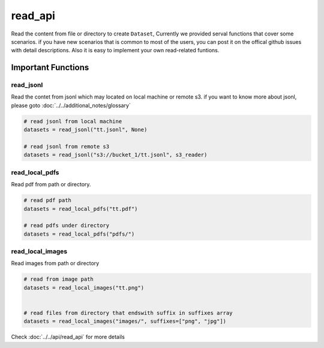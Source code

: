 
read_api 
==========

Read the content from file or directory to create ``Dataset``, Currently we provided serval functions that cover some scenarios.
if you have new scenarios that is common to most of the users, you can post it on the offical github issues with detail descriptions.
Also it is easy to implement your own read-related funtions.


Important Functions
-------------------


read_jsonl
^^^^^^^^^^^^^^^^

Read the contet from jsonl which may located on local machine or remote s3. if you want to know more about jsonl, please goto :doc:`../../additional_notes/glossary`

.. code:: python

    # read jsonl from local machine 
    datasets = read_jsonl("tt.jsonl", None)

    # read jsonl from remote s3
    datasets = read_jsonl("s3://bucket_1/tt.jsonl", s3_reader)


read_local_pdfs
^^^^^^^^^^^^^^^^

Read pdf from path or directory.


.. code:: python

    # read pdf path
    datasets = read_local_pdfs("tt.pdf")

    # read pdfs under directory
    datasets = read_local_pdfs("pdfs/")


read_local_images
^^^^^^^^^^^^^^^^^^^

Read images from path or directory

.. code:: python 

    # read from image path 
    datasets = read_local_images("tt.png")


    # read files from directory that endswith suffix in suffixes array 
    datasets = read_local_images("images/", suffixes=["png", "jpg"])


Check :doc:`../../api/read_api` for more details